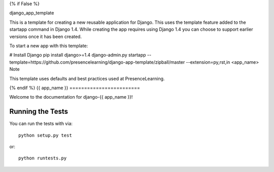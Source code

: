 {% if False %}

django_app_template

This is a template for creating a new reusable application for Django. This uses the template feature added to the startapp command in Django 1.4. While creating the app requires using Django 1.4 you can choose to support earlier versions once it has been created.

To start a new app with this template:

# Install Django
pip install django>=1.4
django-admin.py startapp --template=https://github.com/presencelearning/django-app-template/zipball/master --extension=py,rst,in <app_name>
Note

This template uses defaults and best practices used at PresenceLearning.

{% endif %}
{{ app_name }}
========================

Welcome to the documentation for django-{{ app_name }}!


Running the Tests
------------------------------------

You can run the tests with via::

    python setup.py test

or::

    python runtests.py